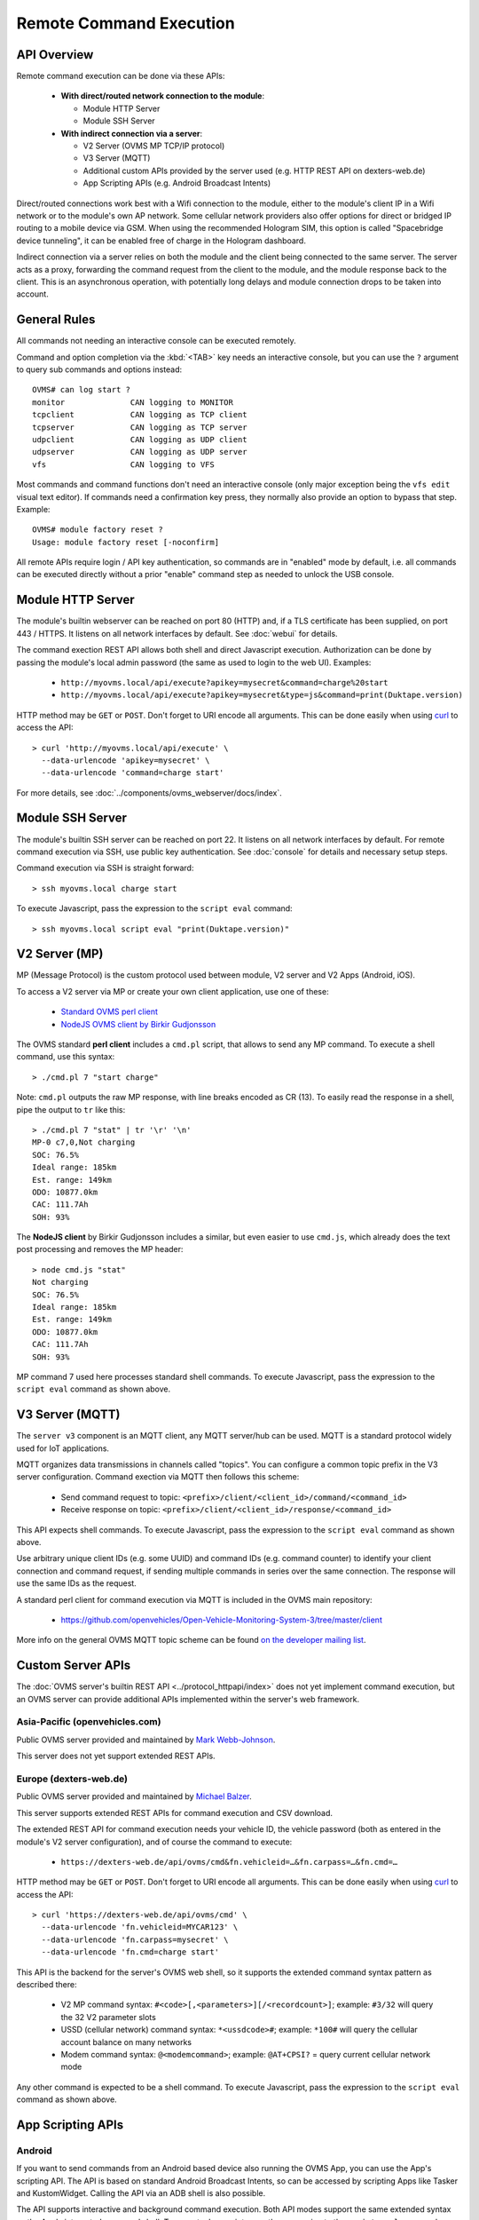 ========================
Remote Command Execution
========================

------------
API Overview
------------

Remote command execution can be done via these APIs:

  - **With direct/routed network connection to the module**:

    - Module HTTP Server
    - Module SSH Server

  - **With indirect connection via a server**:

    - V2 Server (OVMS MP TCP/IP protocol)
    - V3 Server (MQTT)
    - Additional custom APIs provided by the server used (e.g. HTTP REST API on dexters-web.de)
    - App Scripting APIs (e.g. Android Broadcast Intents)

Direct/routed connections work best with a Wifi connection to the module, either
to the module's client IP in a Wifi network or to the module's own AP network.
Some cellular network providers also offer options for direct or bridged IP
routing to a mobile device via GSM. When using the recommended Hologram SIM, this option
is called "Spacebridge device tunneling", it can be enabled free of charge in
the Hologram dashboard.

Indirect connection via a server relies on both the module and the client being
connected to the same server. The server acts as a proxy, forwarding the command
request from the client to the module, and the module response back to the client.
This is an asynchronous operation, with potentially long delays and module connection
drops to be taken into account.


-------------
General Rules
-------------

All commands not needing an interactive console can be executed remotely.

Command and option completion via the :kbd:`<TAB>` key needs an interactive console,
but you can use the ``?`` argument to query sub commands and options instead::

  OVMS# can log start ?
  monitor              CAN logging to MONITOR
  tcpclient            CAN logging as TCP client
  tcpserver            CAN logging as TCP server
  udpclient            CAN logging as UDP client
  udpserver            CAN logging as UDP server
  vfs                  CAN logging to VFS

Most commands and command functions don't need an interactive console (only major
exception being the ``vfs edit`` visual text editor). If commands need a confirmation
key press, they normally also provide an option to bypass that step. Example::

  OVMS# module factory reset ?
  Usage: module factory reset [-noconfirm]

All remote APIs require login / API key authentication, so commands are in "enabled"
mode by default, i.e. all commands can be executed directly without a prior "enable"
command step as needed to unlock the USB console.


------------------
Module HTTP Server
------------------

The module's builtin webserver can be reached on port 80 (HTTP) and, if a TLS
certificate has been supplied, on port 443 / HTTPS. It listens on all network
interfaces by default. See :doc:`webui` for details.

The command exection REST API allows both shell and direct Javascript execution.
Authorization can be done by passing the module's local admin password (the same
as used to login to the web UI). Examples:

  -  ``http://myovms.local/api/execute?apikey=mysecret&command=charge%20start``
  -  ``http://myovms.local/api/execute?apikey=mysecret&type=js&command=print(Duktape.version)``

HTTP method may be ``GET`` or ``POST``. Don't forget to URI encode all arguments.
This can be done easily when using `curl <https://curl.se/>`_ to access the API::

  > curl 'http://myovms.local/api/execute' \
    --data-urlencode 'apikey=mysecret' \
    --data-urlencode 'command=charge start'

For more details, see :doc:`../components/ovms_webserver/docs/index`.


-----------------
Module SSH Server
-----------------

The module's builtin SSH server can be reached on port 22. It listens on all
network interfaces by default. For remote command execution via SSH, use public
key authentication. See :doc:`console` for details and necessary setup steps.

Command execution via SSH is straight forward::

  > ssh myovms.local charge start

To execute Javascript, pass the expression to the ``script eval`` command::

  > ssh myovms.local script eval "print(Duktape.version)"


--------------
V2 Server (MP)
--------------

MP (Message Protocol) is the custom protocol used between module, V2 server
and V2 Apps (Android, iOS).

To access a V2 server via MP or create your own client application, use one of these:

  - `Standard OVMS perl client <https://github.com/openvehicles/Open-Vehicle-Server/tree/master/clients>`_
  - `NodeJS OVMS client by Birkir Gudjonsson <https://github.com/openvehicles/ovms-client-nodejs>`_

The OVMS standard **perl client** includes a ``cmd.pl`` script, that allows to send
any MP command. To execute a shell command, use this syntax::

  > ./cmd.pl 7 "start charge"

Note: ``cmd.pl`` outputs the raw MP response, with line breaks encoded as CR (13).
To easily read the response in a shell, pipe the output to ``tr`` like this::

  > ./cmd.pl 7 "stat" | tr '\r' '\n'
  MP-0 c7,0,Not charging
  SOC: 76.5%
  Ideal range: 185km
  Est. range: 149km
  ODO: 10877.0km
  CAC: 111.7Ah
  SOH: 93%

The **NodeJS client** by Birkir Gudjonsson includes a similar, but even easier to use
``cmd.js``, which already does the text post processing and removes the MP header::

  > node cmd.js "stat"
  Not charging
  SOC: 76.5%
  Ideal range: 185km
  Est. range: 149km
  ODO: 10877.0km
  CAC: 111.7Ah
  SOH: 93%

MP command 7 used here processes standard shell commands. To execute Javascript,
pass the expression to the ``script eval`` command as shown above.


----------------
V3 Server (MQTT)
----------------

The ``server v3`` component is an MQTT client, any MQTT server/hub can be used.
MQTT is a standard protocol widely used for IoT applications.

MQTT organizes data transmissions in channels called "topics". You can configure a
common topic prefix in the V3 server configuration. Command exection via MQTT
then follows this scheme:

  - Send command request to topic: ``<prefix>/client/<client_id>/command/<command_id>``
  - Receive response on topic: ``<prefix>/client/<client_id>/response/<command_id>``

This API expects shell commands. To execute Javascript, pass the expression to
the ``script eval`` command as shown above.

Use arbitrary unique client IDs (e.g. some UUID) and command IDs (e.g. command counter)
to identify your client connection and command request, if sending multiple commands
in series over the same connection. The response will use the same IDs as the request.

A standard perl client for command execution via MQTT is included in the OVMS main
repository:

  - https://github.com/openvehicles/Open-Vehicle-Monitoring-System-3/tree/master/client

More info on the general OVMS MQTT topic scheme can be found
`on the developer mailing list <http://lists.openvehicles.com/pipermail/ovmsdev/2018-July/005297.html>`_.


------------------
Custom Server APIs
------------------

The :doc:`OVMS server's builtin REST API <../protocol_httpapi/index>` does not
yet implement command execution, but an OVMS server can provide additional APIs
implemented within the server's web framework.


~~~~~~~~~~~~~~~~~~~~~~~~~~~~~~~
Asia-Pacific (openvehicles.com)
~~~~~~~~~~~~~~~~~~~~~~~~~~~~~~~

Public OVMS server provided and maintained by `Mark Webb-Johnson <mark@webb-johnson.net>`_.

This server does not yet support extended REST APIs.


~~~~~~~~~~~~~~~~~~~~~~~
Europe (dexters-web.de)
~~~~~~~~~~~~~~~~~~~~~~~

Public OVMS server provided and maintained by `Michael Balzer <dexter@dexters-web.de>`_.

This server supports extended REST APIs for command execution and CSV download.

The extended REST API for command execution needs your vehicle ID, the vehicle
password (both as entered in the module's V2 server configuration), and of
course the command to execute:

  - ``https://dexters-web.de/api/ovms/cmd&fn.vehicleid=…&fn.carpass=…&fn.cmd=…``

HTTP method may be ``GET`` or ``POST``. Don't forget to URI encode all arguments.
This can be done easily when using `curl <https://curl.se/>`_ to access the API::

  > curl 'https://dexters-web.de/api/ovms/cmd' \
    --data-urlencode 'fn.vehicleid=MYCAR123' \
    --data-urlencode 'fn.carpass=mysecret' \
    --data-urlencode 'fn.cmd=charge start'

This API is the backend for the server's OVMS web shell, so it supports the extended
command syntax pattern as described there:

  - V2 MP command syntax: ``#<code>[,<parameters>][/<recordcount>]``;
    example: ``#3/32`` will query the 32 V2 parameter slots
  - USSD (cellular network) command syntax: ``*<ussdcode>#``;
    example: ``*100#`` will query the cellular account balance on many networks
  - Modem command syntax: ``@<modemcommand>``;
    example: ``@AT+CPSI?`` = query current cellular network mode

Any other command is expected to be a shell command. To execute Javascript, pass
the expression to the ``script eval`` command as shown above.


------------------
App Scripting APIs
------------------

~~~~~~~
Android
~~~~~~~

If you want to send commands from an Android based device also running the OVMS
App, you can use the App's scripting API. The API is based on standard Android
Broadcast Intents, so can be accessed by scripting Apps like Tasker and KustomWidget.
Calling the API via an ADB shell is also possible.

The API supports interactive and background command execution. Both API modes
support the same extended syntax as the App's integrated command shell. To execute
Javascript, pass the expression to the ``script eval`` command as shown above.

The API works asynchronously:

  - Send a command request via Intent ``com.openvehicles.OVMS.action.COMMAND``
    (interactive mode) or ``com.openvehicles.OVMS.SendCommand`` (background mode)
  - Listen for command response via Intent ``com.openvehicles.OVMS.CommandResult``

To authenticate your API client, you need to use the App's API key, which can be
copied from the App's configuration page.

See
`Android App Wiki <https://github.com/openvehicles/Open-Vehicle-Android/wiki/Command-Execution-via-Broadcast-Intent>`_
for details.


~~~
iOS
~~~

The iOS App does not yet support scripting.

